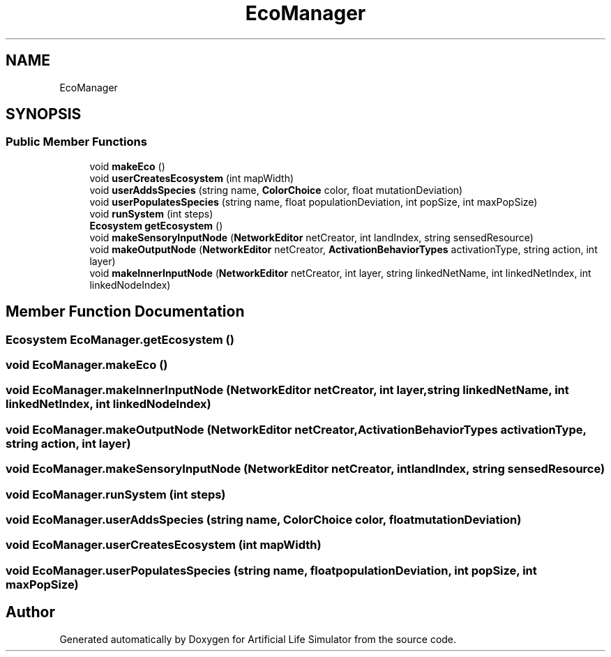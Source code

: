 .TH "EcoManager" 3 "Tue Mar 12 2019" "Artificial Life Simulator" \" -*- nroff -*-
.ad l
.nh
.SH NAME
EcoManager
.SH SYNOPSIS
.br
.PP
.SS "Public Member Functions"

.in +1c
.ti -1c
.RI "void \fBmakeEco\fP ()"
.br
.ti -1c
.RI "void \fBuserCreatesEcosystem\fP (int mapWidth)"
.br
.ti -1c
.RI "void \fBuserAddsSpecies\fP (string name, \fBColorChoice\fP color, float mutationDeviation)"
.br
.ti -1c
.RI "void \fBuserPopulatesSpecies\fP (string name, float populationDeviation, int popSize, int maxPopSize)"
.br
.ti -1c
.RI "void \fBrunSystem\fP (int steps)"
.br
.ti -1c
.RI "\fBEcosystem\fP \fBgetEcosystem\fP ()"
.br
.ti -1c
.RI "void \fBmakeSensoryInputNode\fP (\fBNetworkEditor\fP netCreator, int landIndex, string sensedResource)"
.br
.ti -1c
.RI "void \fBmakeOutputNode\fP (\fBNetworkEditor\fP netCreator, \fBActivationBehaviorTypes\fP activationType, string action, int layer)"
.br
.ti -1c
.RI "void \fBmakeInnerInputNode\fP (\fBNetworkEditor\fP netCreator, int layer, string linkedNetName, int linkedNetIndex, int linkedNodeIndex)"
.br
.in -1c
.SH "Member Function Documentation"
.PP 
.SS "\fBEcosystem\fP EcoManager\&.getEcosystem ()"

.SS "void EcoManager\&.makeEco ()"

.SS "void EcoManager\&.makeInnerInputNode (\fBNetworkEditor\fP netCreator, int layer, string linkedNetName, int linkedNetIndex, int linkedNodeIndex)"

.SS "void EcoManager\&.makeOutputNode (\fBNetworkEditor\fP netCreator, \fBActivationBehaviorTypes\fP activationType, string action, int layer)"

.SS "void EcoManager\&.makeSensoryInputNode (\fBNetworkEditor\fP netCreator, int landIndex, string sensedResource)"

.SS "void EcoManager\&.runSystem (int steps)"

.SS "void EcoManager\&.userAddsSpecies (string name, \fBColorChoice\fP color, float mutationDeviation)"

.SS "void EcoManager\&.userCreatesEcosystem (int mapWidth)"

.SS "void EcoManager\&.userPopulatesSpecies (string name, float populationDeviation, int popSize, int maxPopSize)"


.SH "Author"
.PP 
Generated automatically by Doxygen for Artificial Life Simulator from the source code\&.
